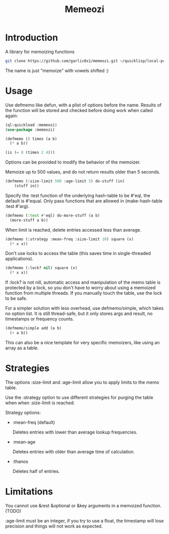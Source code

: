 #+title: Memeozi

* Introduction
A library for memoizing functions
#+begin_src bash
git clone https://github.com/garlic0x1/memeozi.git ~/quicklisp/local-projects/memeozi
#+end_src
The name is just "memoize" with vowels shifted :)

* Usage
Use defmemo like defun, with a plist of options before the name. Results of the function will be stored and checked before doing work when called again:
#+begin_src lisp
(ql:quickload :memeozi)
(use-package :memeozi)

(defmemo () times (a b)
  (* a b))

(is (= 8 (times 2 4)))
#+end_src

Options can be provided to modify the behavior of the memoizer.

Memoize up to 500 values, and do not return results older than 5 seconds.
#+begin_src lisp
(defmemo (:size-limit 500 :age-limit 5) do-stuff (in)
    (stuff in))
#+end_src

Specify the :test function of the underlying hash-table to be #'eql, the default is #'equal. Only pass functions that are allowed in (make-hash-table :test #'arg).
#+begin_src lisp
(defmemo (:test #'eql) do-more-stuff (a b)
  (more-stuff a b))
#+end_src

When limit is reached, delete entries accessed less than average.
#+begin_src lisp
(defmemo (:strategy :mean-freq :size-limit 10) square (x)
  (* x x))
#+end_src

Don't use locks to access the table (this saves time in single-threaded applications).
#+begin_src lisp
(defmemo (:lock? nil) square (x)
  (* x x))
#+end_src

If :lock? is not nill, automatic access and manipulation of the memo table is protected by a lock, so you don't have to worry about using a memoized function from multiple threads. If you manually touch the table, use the lock to be safe.

For a simpler solution with less overhead, use defmemo/simple, which takes no option list.  It is still thread-safe, but it only stores args and result, no timestamps or frequency counts.
#+begin_src lisp
(defmemo/simple add (a b)
  (+ a b))
#+end_src

This can also be a nice template for very specific memoizers, like using an array as a table.
* Strategies
The options :size-limit and :age-limit allow you to apply limits to the memo table.

Use the :strategy option to use different strategies for purging the table when when :size-limit is reached.

Strategy options:
- :mean-freq (default)

  Deletes entries with lower than average lookup frequencies.
- :mean-age

  Deletes entries with older than average time of calculation.
- :thanos

  Deletes half of entries.
* Limitations
You cannot use &rest &optional or &key arguments in a memoized function. (TODO)

:age-limit must be an integer, if you try to use a float, the timestamp will lose precision and things will not work as expected.
